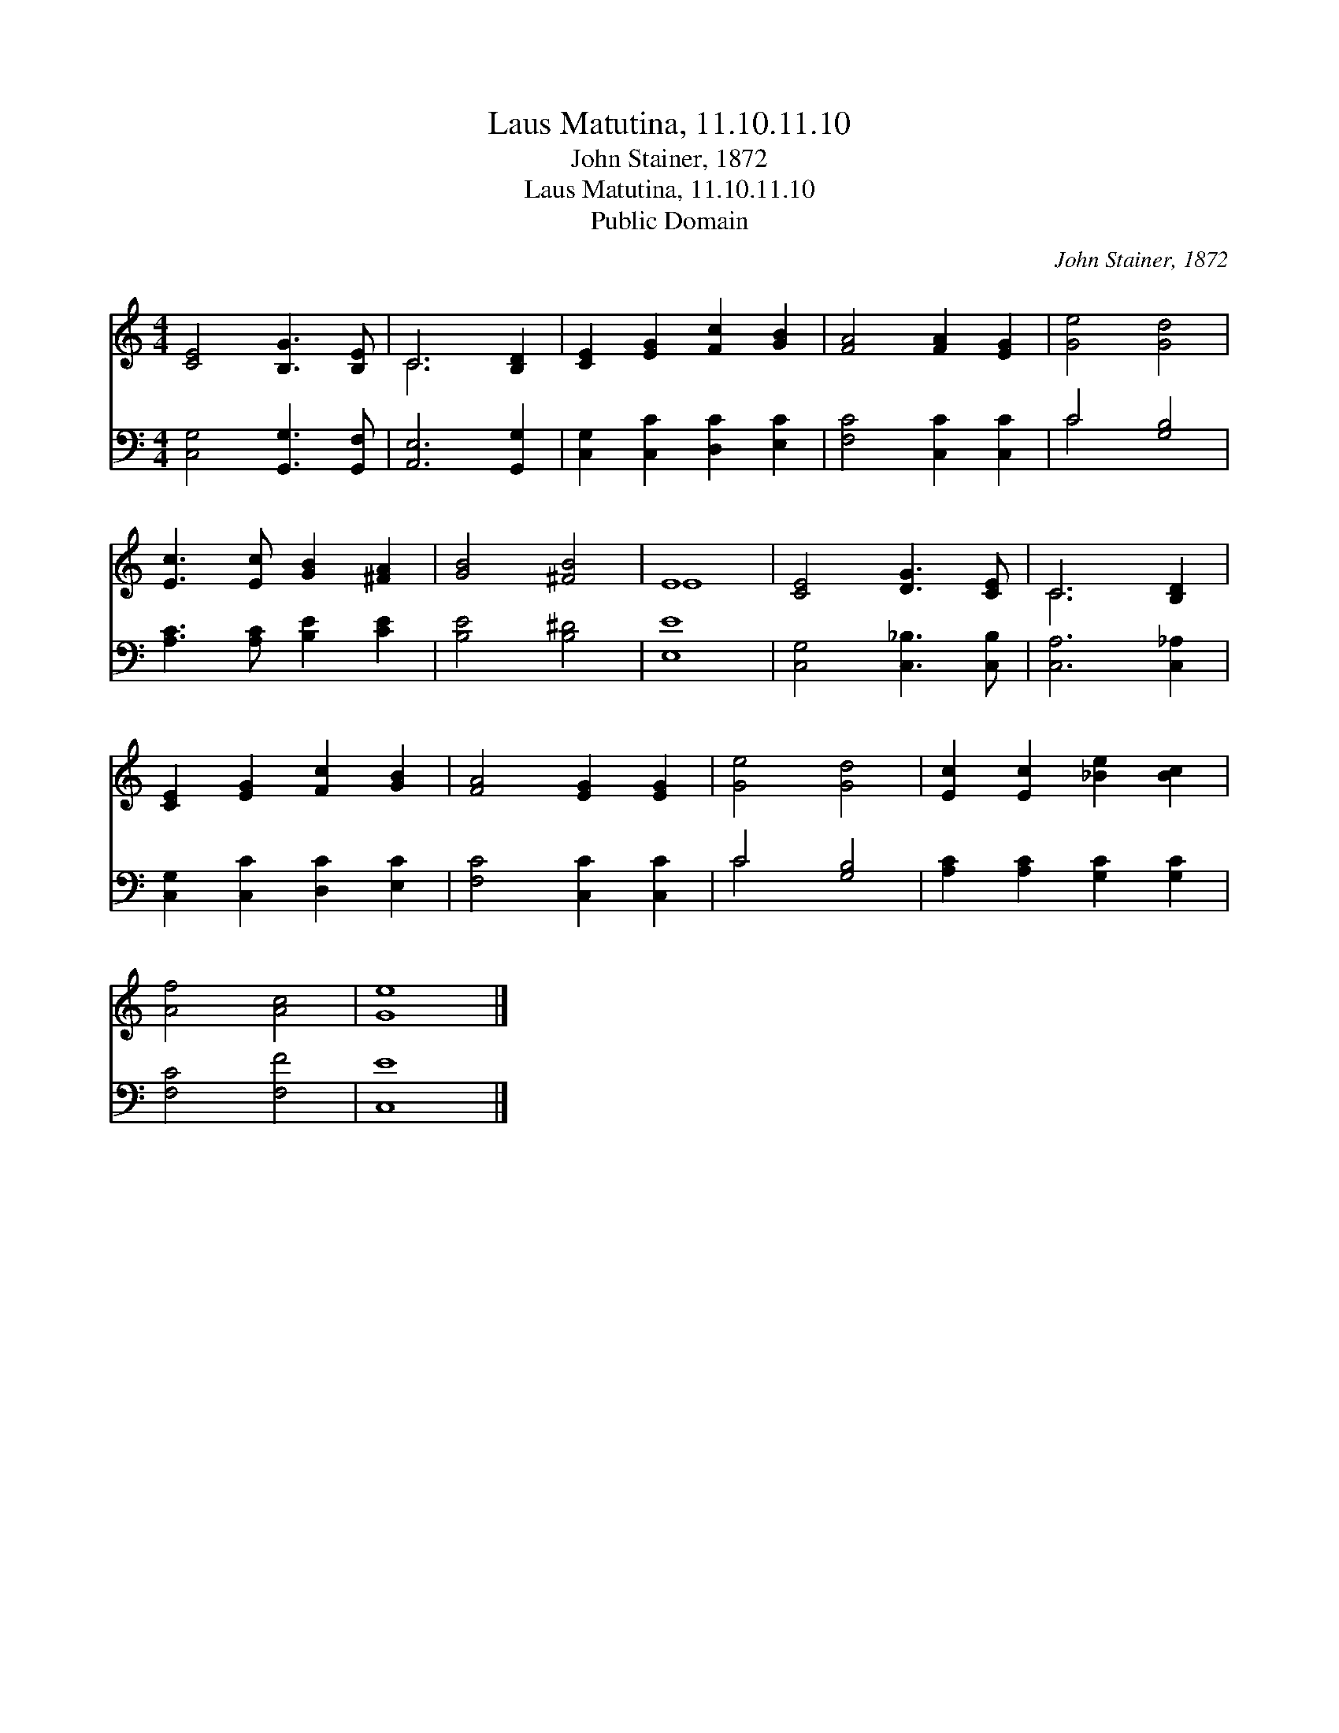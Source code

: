 X:1
T:Laus Matutina, 11.10.11.10
T:John Stainer, 1872
T:Laus Matutina, 11.10.11.10
T:Public Domain
C:John Stainer, 1872
Z:Public Domain
%%score ( 1 2 ) ( 3 4 )
L:1/8
M:4/4
K:C
V:1 treble 
V:2 treble 
V:3 bass 
V:4 bass 
V:1
 [CE]4 [B,G]3 [B,E] | C6 [B,D]2 | [CE]2 [EG]2 [Fc]2 [GB]2 | [FA]4 [FA]2 [EG]2 | [Ge]4 [Gd]4 | %5
 [Ec]3 [Ec] [GB]2 [^FA]2 | [GB]4 [^FB]4 | E8 | [CE]4 [DG]3 [CE] | C6 [B,D]2 | %10
 [CE]2 [EG]2 [Fc]2 [GB]2 | [FA]4 [EG]2 [EG]2 | [Ge]4 [Gd]4 | [Ec]2 [Ec]2 [_Be]2 [Bc]2 | %14
 [Af]4 [Ac]4 | [Ge]8 |] %16
V:2
 x8 | C6 x2 | x8 | x8 | x8 | x8 | x8 | E8 | x8 | C6 x2 | x8 | x8 | x8 | x8 | x8 | x8 |] %16
V:3
 [C,G,]4 [G,,G,]3 [G,,F,] | [A,,E,]6 [G,,G,]2 | [C,G,]2 [C,C]2 [D,C]2 [E,C]2 | %3
 [F,C]4 [C,C]2 [C,C]2 | C4 [G,B,]4 | [A,C]3 [A,C] [B,E]2 [CE]2 | [B,E]4 [B,^D]4 | [E,E]8 | %8
 [C,G,]4 [C,_B,]3 [C,B,] | [C,A,]6 [C,_A,]2 | [C,G,]2 [C,C]2 [D,C]2 [E,C]2 | [F,C]4 [C,C]2 [C,C]2 | %12
 C4 [G,B,]4 | [A,C]2 [A,C]2 [G,C]2 [G,C]2 | [F,C]4 [F,F]4 | [C,E]8 |] %16
V:4
 x8 | x8 | x8 | x8 | C4 x4 | x8 | x8 | x8 | x8 | x8 | x8 | x8 | C4 x4 | x8 | x8 | x8 |] %16

